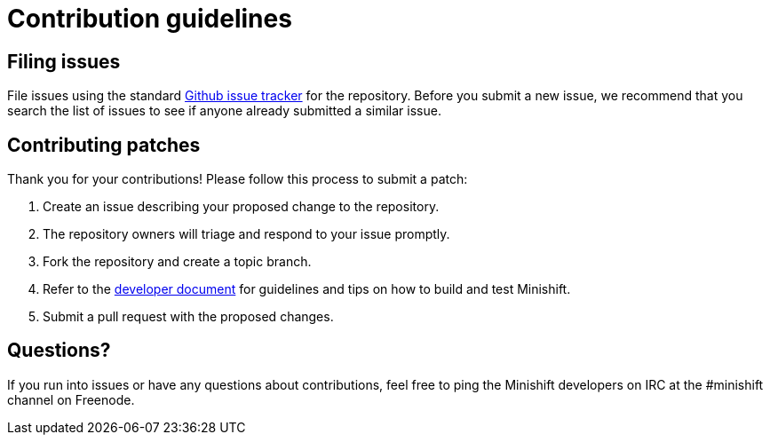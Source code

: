 [[contribution-guidelines]]
= Contribution guidelines

[[filing-issues]]
== Filing issues

File issues using the standard
https://github.com/minishift/minishift/issues[Github issue tracker] for
the repository. Before you submit a new issue, we recommend that you
search the list of issues to see if anyone already submitted a similar
issue.

[[contributing-patches]]
== Contributing patches

Thank you for your contributions! Please follow this process to submit a
patch:

.  Create an issue describing your proposed change to the repository.
.  The repository owners will triage and respond to your issue
promptly.
.  Fork the repository and create a topic branch.
.  Refer to the https://minishift.io/docs/developing.html[developer document]
for guidelines and tips on how to build and test Minishift.
.  Submit a pull request with the proposed changes.

[[questions]]
== Questions?

If you run into issues or have any questions about contributions, feel
free to ping the Minishift developers on IRC at the #minishift channel
on Freenode.
